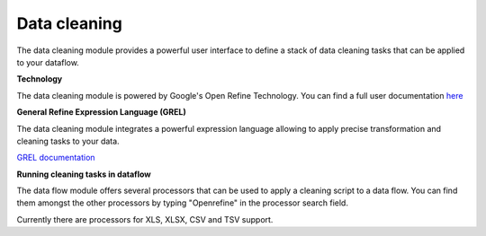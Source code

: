 #############
Data cleaning
#############

.. image:: http://verteego-dss-doc.readthedocs.io/en/latest/_static/images/data-cleaning.png

The data cleaning module provides a powerful user interface to define a stack of data cleaning tasks that can be applied to your dataflow.

**Technology**

The data cleaning module is powered by Google's Open Refine Technology. You can find a full user documentation `here <https://github.com/OpenRefine/OpenRefine/wiki>`_

**General Refine Expression Language (GREL)**

The data cleaning module integrates a powerful expression language allowing to apply precise transformation and cleaning tasks to your data.

`GREL documentation <https://github.com/OpenRefine/OpenRefine/wiki/General-Refine-Expression-Language>`_

**Running cleaning tasks in dataflow**

The data flow module offers several processors that can be used to apply a cleaning script to a data flow. You can find them amongst the other processors by typing "Openrefine" in the processor search field.

Currently there are processors for XLS, XLSX, CSV and TSV support.